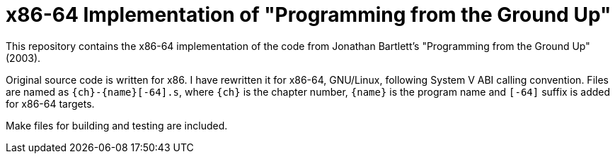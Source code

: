= x86-64 Implementation of "Programming from the Ground Up"

This repository contains the x86-64 implementation of the code from Jonathan Bartlett's "Programming from the Ground Up" (2003).

Original source code is written for x86. I have rewritten it for x86-64,
GNU/Linux, following System V ABI calling convention.
Files are named as `{ch}-{name}[-64].s`, where `{ch}` is the chapter number,
`{name}` is the program name and `[-64]` suffix is added for x86-64 targets.

Make files for building and testing are included.

